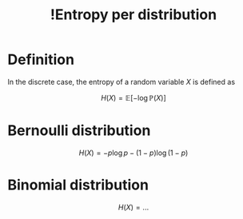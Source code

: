 :PROPERTIES:
:ID:       a330e1eb-5cd8-43e5-834f-2e50d604ce95
:mtime:    20220417183606
:ctime:    20220304150628
:END:
#+title: !Entropy per distribution
#+filetags: :facts:stub:

* Definition
In the discrete case, the entropy of a random variable \( X \) is defined as

\[
H(X) = \mathbb{E}[- \log \mathbb{P}(X)]
\]

* Bernoulli distribution

\[
H(X) = - p \log p - (1-p) \log (1-p)
\]

#+transclude: [[id:a5ca5ab2-b167-4b21-a02e-fcd728476587][?Entropy of the Bernoulli distribution]]

* Binomial distribution

\[
H(X) = ...
\]

#+transclude: [[id:19cf8bb1-e7d8-40ea-afee-332cc8b1553f][?Entropy of the binomial distribution]]
